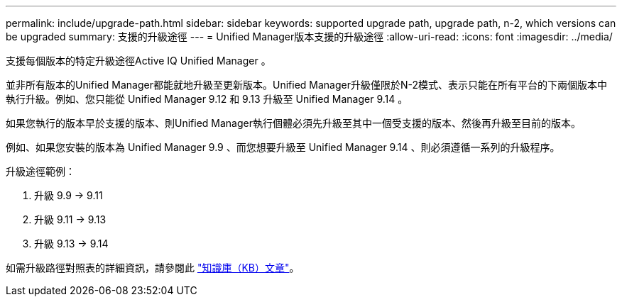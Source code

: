 ---
permalink: include/upgrade-path.html 
sidebar: sidebar 
keywords: supported upgrade path, upgrade path, n-2, which versions can be upgraded 
summary: 支援的升級途徑 
---
= Unified Manager版本支援的升級途徑
:allow-uri-read: 
:icons: font
:imagesdir: ../media/


[role="lead"]
支援每個版本的特定升級途徑Active IQ Unified Manager 。

並非所有版本的Unified Manager都能就地升級至更新版本。Unified Manager升級僅限於N-2模式、表示只能在所有平台的下兩個版本中執行升級。例如、您只能從 Unified Manager 9.12 和 9.13 升級至 Unified Manager 9.14 。

如果您執行的版本早於支援的版本、則Unified Manager執行個體必須先升級至其中一個受支援的版本、然後再升級至目前的版本。

例如、如果您安裝的版本為 Unified Manager 9.9 、而您想要升級至 Unified Manager 9.14 、則必須遵循一系列的升級程序。

.升級途徑範例：
. 升級 9.9 -> 9.11
. 升級 9.11 -> 9.13
. 升級 9.13 -> 9.14


如需升級路徑對照表的詳細資訊，請參閱此 https://kb.netapp.com/Advice_and_Troubleshooting/Data_Infrastructure_Management/Active_IQ_Unified_Manager/What_is_the_upgrade_path_for_Active_IQ_Unified_Manager_versions["知識庫（KB）文章"]。
